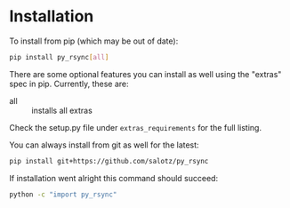 
* Installation

To install from pip (which may be out of date):

#+BEGIN_SRC bash
  pip install py_rsync[all]
#+END_SRC

There are some optional features you can install as well using the
"extras" spec in pip. Currently, these are:

- all :: installs all extras

Check the setup.py file under ~extras_requirements~ for the full
listing.

You can always install from git as well for the latest:

#+BEGIN_SRC bash
pip install git+https://github.com/salotz/py_rsync
#+END_SRC


If installation went alright this command should succeed:

#+BEGIN_SRC bash
  python -c "import py_rsync"
#+END_SRC
